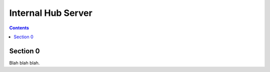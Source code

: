 .. _guide:

===================
Internal Hub Server
===================



.. contents::


Section 0
=========

Blah blah blah.
